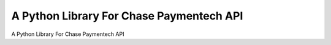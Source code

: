 A Python Library For Chase Paymentech API
=======================

A Python Library For Chase Paymentech API



